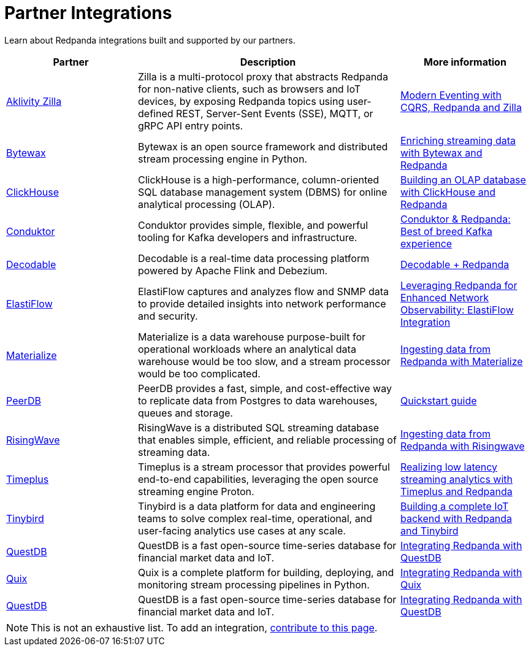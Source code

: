 = Partner Integrations
:description: Learn about Redpanda integrations built and supported by our partners.
:page-aliases: reference:partner-integration.adoc

Learn about Redpanda integrations built and supported by our partners.

[.no-clip]
[cols="1a,2a,1a"]
|===
|*Partner* |*Description* |*More information*

| https://www.aklivity.io/[Aklivity Zilla^] |Zilla is a multi-protocol proxy that abstracts Redpanda for non-native clients, such as browsers and IoT devices, by exposing Redpanda topics using user-defined REST, Server-Sent Events (SSE), MQTT, or gRPC API entry points.  | https://www.aklivity.io/post/modern-eventing-with-cqrs-redpanda-and-zilla[Modern Eventing with CQRS, Redpanda and Zilla^]
| https://bytewax.io/[Bytewax^] |Bytewax is an open source framework and distributed stream processing engine in Python.  | https://bytewax.io/guides/enriching-streaming-data[Enriching streaming data with Bytewax and Redpanda^]
| https://clickhouse.com/[ClickHouse^] |ClickHouse is a high-performance, column-oriented SQL database management system (DBMS) for online analytical processing (OLAP). | https://redpanda.com/blog/real-time-olap-database-clickhouse-redpanda[Building an OLAP database with ClickHouse and Redpanda^]
| https://www.conduktor.io/[Conduktor^] |Conduktor provides simple, flexible, and powerful tooling for Kafka developers and infrastructure.  | https://www.conduktor.io/blog/conduktor-redpanda-best-breed-kafka-experience/[Conduktor & Redpanda: Best of breed Kafka experience^]
| https://www.decodable.co/[Decodable^] |Decodable is a real-time data processing platform powered by Apache Flink and Debezium. | https://www.decodable.co/connectors/redpanda[Decodable + Redpanda^]
| https://elastiflow.com/[ElastiFlow^] |ElastiFlow captures and analyzes flow and SNMP data to provide detailed insights into network performance and security. | https://elastiflow.com/blog/posts/leveraging-redpanda-for-enhanced-network-observability-elastiflow[Leveraging Redpanda for Enhanced Network Observability: ElastiFlow Integration^]
| https://materialize.com/[Materialize^] |Materialize is a data warehouse purpose-built for operational workloads where an analytical data warehouse would be too slow, and a stream processor would be too complicated. | https://materialize.com/docs/ingest-data/redpanda/[Ingesting data from Redpanda with Materialize^]
| https://peerdb.io/[PeerDB^] |PeerDB provides a fast, simple, and cost-effective way to replicate data from Postgres to data warehouses, queues and storage. | https://docs.peerdb.io/connect/kafka[Quickstart guide]
| https://risingwave.com/[RisingWave^] |RisingWave is a distributed SQL streaming database that enables simple, efficient, and reliable processing of streaming data. | https://docs.risingwave.com/docs/current/ingest-from-redpanda/[Ingesting data from Redpanda with Risingwave^]
| https://www.timeplus.com/[Timeplus^] |Timeplus is a stream processor that provides powerful end-to-end capabilities, leveraging the open source streaming engine Proton. | https://redpanda.com/blog/low-latency-streaming-analytics-timeplus-redpanda[Realizing low latency streaming analytics with Timeplus and Redpanda^]  
| https://www.tinybird.co/[Tinybird^] |Tinybird is a data platform for data and engineering teams to solve complex real-time, operational, and user-facing analytics use cases at any scale. | https://www.tinybird.co/live-coding-sessions/end-to-end-iot-with-redpanda[Building a complete IoT backend with Redpanda and Tinybird^]
| https://questdb.io/[QuestDB^] |QuestDB is a fast open-source time-series database for financial market data and IoT. | https://questdb.io/docs/third-party-tools/redpanda/[Integrating Redpanda with QuestDB^]
| https://quix.io/[Quix^] |Quix is a complete platform for building, deploying, and monitoring stream processing pipelines in Python. | https://quix.io/docs/integrations/brokers/redpanda.html[Integrating Redpanda with Quix^]
| https://questdb.io/[QuestDB^] |QuestDB is a fast open-source time-series database for financial market data and IoT. | https://questdb.io/docs/third-party-tools/redpanda/[Integrating Redpanda with QuestDB^]


|===

NOTE: This is not an exhaustive list. To add an integration, https://github.com/redpanda-data/docs/edit/main/modules/get-started/pages/partner-integration.adoc[contribute to this page^].
